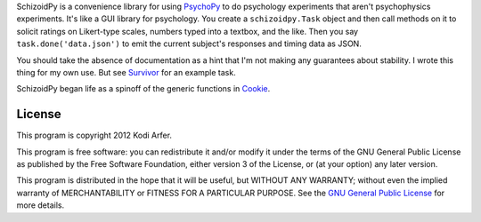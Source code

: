 SchizoidPy is a convenience library for using `PsychoPy`_ to do psychology experiments that aren't psychophysics experiments. It's like a GUI library for psychology. You create a ``schizoidpy.Task`` object and then call methods on it to solicit ratings on Likert-type scales, numbers typed into a textbox, and the like. Then you say ``task.done('data.json')`` to emit the current subject's responses and timing data as JSON.

You should take the absence of documentation as a hint that I'm not making any guarantees about stability. I wrote this thing for my own use. But see `Survivor`_ for an example task.

SchizoidPy began life as a spinoff of the generic functions in `Cookie`_.

License
============================================================

This program is copyright 2012 Kodi Arfer.

This program is free software: you can redistribute it and/or modify it under the terms of the GNU General Public License as published by the Free Software Foundation, either version 3 of the License, or (at your option) any later version.

This program is distributed in the hope that it will be useful, but WITHOUT ANY WARRANTY; without even the implied warranty of MERCHANTABILITY or FITNESS FOR A PARTICULAR PURPOSE. See the `GNU General Public License`_ for more details.

.. _PsychoPy: http://psychopy.org/
.. _Survivor: https://github.com/Kodiologist/Survivor
.. _Cookie: https://github.com/Kodiologist/Cookie
.. _`GNU General Public License`: http://www.gnu.org/licenses/
